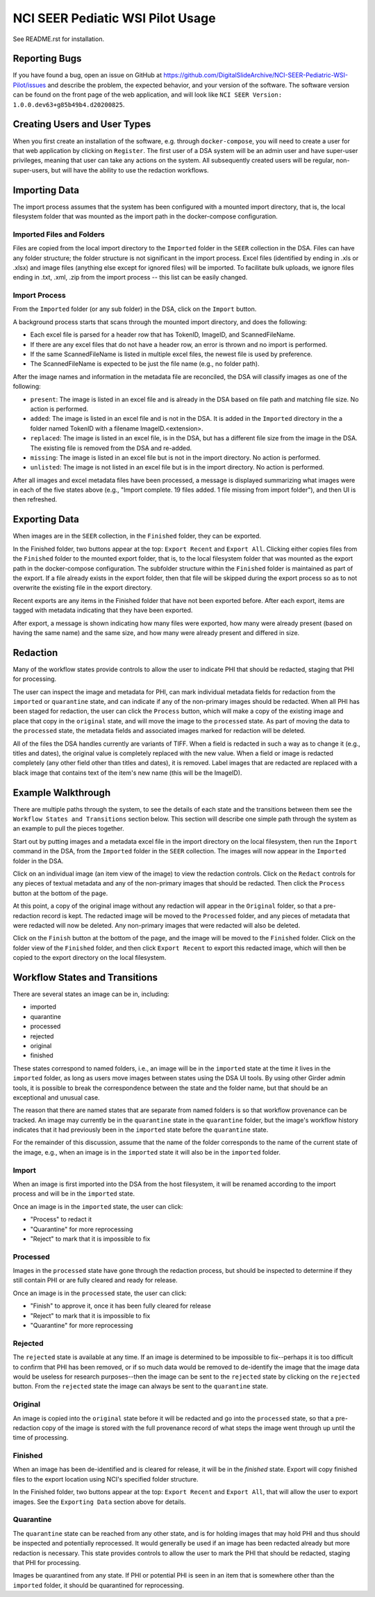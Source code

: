 =================================
NCI SEER Pediatic WSI Pilot Usage
=================================

See README.rst for installation.


Reporting Bugs
==============

If you have found a bug, open an issue on GitHub at https://github.com/DigitalSlideArchive/NCI-SEER-Pediatric-WSI-Pilot/issues and describe the problem, the expected behavior, and your version of the software. The software version can be found on the front page of the web application, and will look like ``NCI SEER Version: 1.0.0.dev63+g85b49b4.d20200825``.


Creating Users and User Types
=============================

When you first create an installation of the software, e.g. through ``docker-compose``, you will need to create a user for that web application by clicking on ``Register``. The first user of a DSA system will be an admin user and have super-user privileges, meaning that user can take any actions on the system. All subsequently created users will be regular, non-super-users, but will have the ability to use the redaction workflows.


Importing Data
==============

The import process assumes that the system has been configured with a mounted import directory, that is, the local filesystem folder that was mounted as the import path in the docker-compose configuration.

Imported Files and Folders
--------------------------

Files are copied from the local import directory to the ``Imported`` folder in the ``SEER`` collection in the DSA. Files can have any folder structure; the folder structure is not significant in the import process. Excel files (identified by ending in .xls or .xlsx) and image files (anything else except for ignored files) will be imported. To facilitate bulk uploads, we ignore files ending in .txt, .xml, .zip from the import process -- this list can be easily changed.

Import Process
--------------

From the ``Imported`` folder (or any sub folder) in the DSA, click on the ``Import`` button.

A background process starts that scans through the mounted import directory, and does the following:

- Each excel file is parsed for a header row that has TokenID, ImageID, and ScannedFileName.
- If there are any excel files that do not have a header row, an error is thrown and no import is performed.
- If the same ScannedFileName is listed in multiple excel files, the newest file is used by preference.
- The ScannedFileName is expected to be just the file name (e.g., no folder path).

After the image names and information in the metadata file are reconciled, the DSA will classify images as one of the following:

- ``present``: The image is listed in an excel file and is already in the DSA based on file path and matching file size. No action is performed.
- ``added``: The image is listed in an excel file and is not in the DSA. It is added in the ``Imported`` directory in the a folder named TokenID with a filename ImageID.<extension>.
- ``replaced``: The image is listed in an excel file, is in the DSA, but has a different file size from the image in the DSA. The existing file is removed from the DSA and re-added.
- ``missing``: The image is listed in an excel file but is not in the import directory. No action is performed.
- ``unlisted``: The image is not listed in an excel file but is in the import directory. No action is performed.

After all images and excel metadata files have been processed, a message is displayed summarizing what images were in each of the five states above (e.g., "Import complete. 19 files added. 1 file missing from import folder"), and then UI is then refreshed.


Exporting Data
==============

When images are in the ``SEER`` collection, in the ``Finished`` folder, they can be exported. 

In the Finished folder, two buttons appear at the top: ``Export Recent`` and ``Export All``. Clicking either copies files from the ``Finished`` folder to the mounted export folder, that is, to the local filesystem folder that was mounted as the export path in the docker-compose configuration. The subfolder structure within the ``Finished`` folder is maintained as part of the export. If a file already exists in the export folder, then that file will be skipped during the export process so as to not overwrite the existing file in the export directory. 

Recent exports are any items in the Finished folder that have not been exported before. After each export, items are tagged with metadata indicating that they have been exported.

After export, a message is shown indicating how many files were exported, how many were already present (based on having the same name) and the same size, and how many were already present and differed in size.


Redaction
=========

Many of the workflow states provide controls to allow the user to indicate PHI that should be redacted, staging that PHI for processing.

The user can inspect the image and metadata for PHI, can mark individual metadata fields for redaction from the ``imported`` or ``quarantine`` state, and can indicate if any of the non-primary images should be redacted. When all PHI has been staged for redaction, the user can click the ``Process`` button, which will make a copy of the existing image and place that copy in the ``original`` state, and will move the image to the ``processed`` state. As part of moving the data to the ``processed`` state, the metadata fields and associated images marked for redaction will be deleted.

All of the files the DSA handles currently are variants of TIFF. When a field is redacted in such a way as to change it (e.g., titles and dates), the original value is completely replaced with the new value. When a field or image is redacted completely (any other field other than titles and dates), it is removed. Label images that are redacted are replaced with a black image that contains text of the item's new name (this will be the ImageID).


Example Walkthrough
===================

There are multiple paths through the system, to see the details of each state and the transitions between them see the ``Workflow States and Transitions`` section below. This section will describe one simple path through the system as an example to pull the pieces together.

Start out by putting images and a metadata excel file in the import directory on the local filesystem, then run the ``Import`` command in the DSA, from the ``Imported`` folder in the ``SEER`` collection. The images will now appear in the ``Imported`` folder in the DSA.

Click on an individual image (an item view of the image) to view the redaction controls. Click on the ``Redact`` controls for any pieces of textual metadata and any of the non-primary images that should be redacted. Then click the ``Process`` button at the bottom of the page.

At this point, a copy of the original image without any redaction will appear in the ``Original`` folder, so that a pre-redaction record is kept. The redacted image will be moved to the ``Processed`` folder, and any pieces of metadata that were redacted will now be deleted. Any non-primary images that were redacted will also be deleted.

Click on the ``Finish`` button at the bottom of the page, and the image will be moved to the ``Finished`` folder. Click on the folder view of the ``Finished`` folder, and then click ``Export Recent`` to export this redacted image, which will then be copied to the export directory on the local filesystem.


Workflow States and Transitions
===============================

There are several states an image can be in, including:

- imported
- quarantine
- processed
- rejected
- original
- finished

These states correspond to named folders, i.e., an image will be in the ``imported`` state at the time it lives in the ``imported`` folder, as long as users move images between states using the DSA UI tools. By using other Girder admin tools, it is possible to break the correspondence between the state and the folder name, but that should be an exceptional and unusual case.

The reason that there are named states that are separate from named folders is so that workflow provenance can be tracked. An image may currently be in the ``quarantine`` state in the ``quarantine`` folder, but the image's workflow history indicates that it had previously been in the ``imported`` state before the ``quarantine`` state.

For the remainder of this discussion, assume that the name of the folder corresponds to the name of the current state of the image, e.g., when an image is in the ``imported`` state it will also be in the ``imported`` folder.


Import
------

When an image is first imported into the DSA from the host filesystem, it will be renamed according to the import process and will be in the ``imported`` state.

Once an image is in the ``imported`` state, the user can click:

- "Process" to redact it
- "Quarantine" for more reprocessing
- "Reject" to mark that it is impossible to fix


Processed
---------

Images in the ``processed`` state have gone through the redaction process, but should be inspected to determine if they still contain PHI or are fully cleared and ready for release.

Once an image is in the ``processed`` state, the user can click:

- "Finish" to approve it, once it has been fully cleared for release
- "Reject" to mark that it is impossible to fix
- "Quarantine" for more reprocessing


Rejected
--------

The ``rejected`` state is available at any time. If an image is determined to be impossible to fix--perhaps it is too difficult to confirm that PHI has been removed, or if so much data would be removed to de-identify the image that the image data would be useless for research purposes--then the image can be sent to the ``rejected`` state by clicking on the ``rejected`` button. From the ``rejected`` state the image can always be sent to the ``quarantine`` state.


Original
--------

An image is copied into the ``original`` state before it will be redacted and go into the ``processed`` state, so that a pre-redaction copy of the image is stored with the full provenance record of what steps the image went through up until the time of processing.


Finished
--------

When an image has been de-identified and is cleared for release, it will be in the `finished` state. Export will copy finished files to the export location using NCI's specified folder structure. 

In the Finished folder, two buttons appear at the top: ``Export Recent`` and ``Export All``, that will allow the user to export images. See the ``Exporting Data`` section above for details.

Quarantine
----------

The ``quarantine`` state can be reached from any other state, and is for holding images that may hold PHI and thus should be inspected and potentially reprocessed. It would generally be used if an image has been redacted already but more redaction is necessary. This state provides controls to allow the user to mark the PHI that should be redacted, staging that PHI for processing.

Images be quarantined from any state.  If PHI or potential PHI is seen in an item that is somewhere other than the ``imported`` folder, it should be quarantined for reprocessing.


